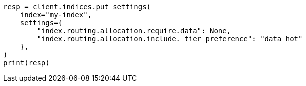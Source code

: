 // This file is autogenerated, DO NOT EDIT
// data-management/migrate-index-allocation-filters.asciidoc:175

[source, python]
----
resp = client.indices.put_settings(
    index="my-index",
    settings={
        "index.routing.allocation.require.data": None,
        "index.routing.allocation.include._tier_preference": "data_hot"
    },
)
print(resp)
----
